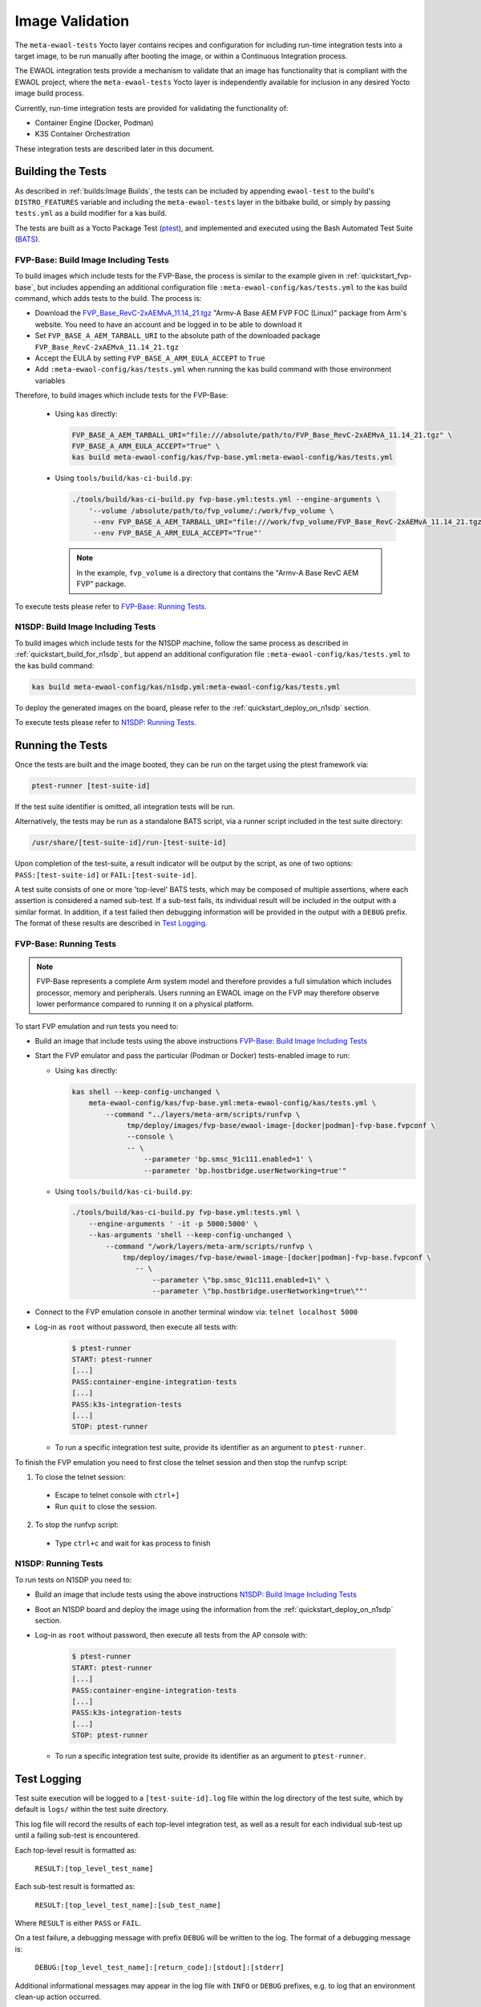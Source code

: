 Image Validation
================

The ``meta-ewaol-tests`` Yocto layer contains recipes and configuration for
including run-time integration tests into a target image, to be run manually
after booting the image, or within a Continuous Integration process.

The EWAOL integration tests provide a mechanism to validate that an image has
functionality that is compliant with the EWAOL project, where the
``meta-ewaol-tests`` Yocto layer is independently available for inclusion in
any desired Yocto image build process.

Currently, run-time integration tests are provided for validating the
functionality of:

* Container Engine (Docker, Podman)
* K3S Container Orchestration

These integration tests are described later in this document.

Building the Tests
------------------

As described in :ref:`builds:Image Builds`, the tests can be included by
appending ``ewaol-test`` to the build's ``DISTRO_FEATURES`` variable and
including the ``meta-ewaol-tests`` layer in the bitbake build, or simply by
passing ``tests.yml`` as a build modifier for a kas build.

The tests are built as a Yocto Package Test (ptest_), and implemented and
executed using the Bash Automated Test Suite (BATS_).

.. _ptest: https://wiki.yoctoproject.org/wiki/Ptest
.. _BATS: https://github.com/bats-core/bats-core

.. _validations_fvp-base_build_image_including_tests:

FVP-Base: Build Image Including Tests
^^^^^^^^^^^^^^^^^^^^^^^^^^^^^^^^^^^^^

To build images which include tests for the FVP-Base, the process is similar to
the example given in :ref:`quickstart_fvp-base`, but includes appending an
additional configuration file ``:meta-ewaol-config/kas/tests.yml`` to the kas
build command, which adds tests to the build. The process is:

* Download the `FVP_Base_RevC-2xAEMvA_11.14_21.tgz`_ "Armv-A Base AEM FVP FOC
  (Linux)" package from Arm's website. You need to have an account and be logged
  in to be able to download it
* Set ``FVP_BASE_A_AEM_TARBALL_URI`` to the absolute path of the downloaded
  package ``FVP_Base_RevC-2xAEMvA_11.14_21.tgz``
* Accept the EULA by setting ``FVP_BASE_A_ARM_EULA_ACCEPT`` to ``True``
* Add ``:meta-ewaol-config/kas/tests.yml`` when running the kas build command
  with those environment variables

.. _FVP_Base_RevC-2xAEMvA_11.14_21.tgz: https://silver.arm.com/download/download.tm?pv=4849271&p=3042387

Therefore, to build images which include tests for the FVP-Base:

  * Using ``kas`` directly:

    .. code-block:: console

        FVP_BASE_A_AEM_TARBALL_URI="file:///absolute/path/to/FVP_Base_RevC-2xAEMvA_11.14_21.tgz" \
        FVP_BASE_A_ARM_EULA_ACCEPT="True" \
        kas build meta-ewaol-config/kas/fvp-base.yml:meta-ewaol-config/kas/tests.yml

  * Using ``tools/build/kas-ci-build.py``:

    .. code-block:: console

        ./tools/build/kas-ci-build.py fvp-base.yml:tests.yml --engine-arguments \
            '--volume /absolute/path/to/fvp_volume/:/work/fvp_volume \
             --env FVP_BASE_A_AEM_TARBALL_URI="file:///work/fvp_volume/FVP_Base_RevC-2xAEMvA_11.14_21.tgz" \
             --env FVP_BASE_A_ARM_EULA_ACCEPT="True"'

    .. note::
       In the example, ``fvp_volume`` is a directory that contains the "Armv-A
       Base RevC AEM FVP" package.

To execute tests please refer to `FVP-Base: Running Tests`_.

.. _validations_n1sdp_build_image_including_tests:

N1SDP: Build Image Including Tests
^^^^^^^^^^^^^^^^^^^^^^^^^^^^^^^^^^

To build images which include tests for the N1SDP machine, follow the same
process as described in :ref:`quickstart_build_for_n1sdp`, but append an
additional configuration file ``:meta-ewaol-config/kas/tests.yml`` to the kas
build command:

.. code-block:: console

    kas build meta-ewaol-config/kas/n1sdp.yml:meta-ewaol-config/kas/tests.yml

To deploy the generated images on the board, please refer to the
:ref:`quickstart_deploy_on_n1sdp` section.

To execute tests please refer to `N1SDP: Running Tests`_.

Running the Tests
-----------------

Once the tests are built and the image booted, they can be run on the target
using the ptest framework via:

.. code-block:: console

   ptest-runner [test-suite-id]

If the test suite identifier is omitted, all integration tests will be run.

Alternatively, the tests may be run as a standalone BATS script, via a runner
script included in the test suite directory:

.. code-block:: console

   /usr/share/[test-suite-id]/run-[test-suite-id]

Upon completion of the test-suite, a result indicator will be output by the
script, as one of two options: ``PASS:[test-suite-id]`` or
``FAIL:[test-suite-id]``.

A test suite consists of one or more 'top-level' BATS tests, which may be
composed of multiple assertions, where each assertion is considered a named
sub-test. If a sub-test fails, its individual result will be included in the
output with a similar format. In addition, if a test failed then debugging
information will be provided in the output with a ``DEBUG`` prefix. The format
of these results are described in `Test Logging`_.

.. _validations_fvp-base_running_tests:

FVP-Base: Running Tests
^^^^^^^^^^^^^^^^^^^^^^^

.. note::
    FVP-Base represents a complete Arm system model and therefore provides a
    full simulation which includes processor, memory and peripherals. Users
    running an EWAOL image on the FVP may therefore observe lower performance
    compared to running it on a physical platform.

To start FVP emulation and run tests you need to:

* Build an image that include tests using the above instructions
  `FVP-Base: Build Image Including Tests`_
* Start the FVP emulator and pass the particular (Podman or Docker)
  tests-enabled image to run:

  * Using ``kas`` directly:

    .. code-block:: console

      kas shell --keep-config-unchanged \
          meta-ewaol-config/kas/fvp-base.yml:meta-ewaol-config/kas/tests.yml \
              --command "../layers/meta-arm/scripts/runfvp \
                   tmp/deploy/images/fvp-base/ewaol-image-[docker|podman]-fvp-base.fvpconf \
                   --console \
                   -- \
                       --parameter 'bp.smsc_91c111.enabled=1' \
                       --parameter 'bp.hostbridge.userNetworking=true'"

  * Using ``tools/build/kas-ci-build.py``:

    .. code-block:: console

        ./tools/build/kas-ci-build.py fvp-base.yml:tests.yml \
            --engine-arguments ' -it -p 5000:5000' \
            --kas-arguments 'shell --keep-config-unchanged \
                --command "/work/layers/meta-arm/scripts/runfvp \
                    tmp/deploy/images/fvp-base/ewaol-image-[docker|podman]-fvp-base.fvpconf \
                       -- \
                           --parameter \"bp.smsc_91c111.enabled=1\" \
                           --parameter \"bp.hostbridge.userNetworking=true\""'

* Connect to the FVP emulation console in another terminal window via:
  ``telnet localhost 5000``

* Log-in as ``root`` without password, then execute all tests with:

    .. code-block:: console

        $ ptest-runner
        START: ptest-runner
        [...]
        PASS:container-engine-integration-tests
        [...]
        PASS:k3s-integration-tests
        [...]
        STOP: ptest-runner

  * To run a specific integration test suite, provide its identifier as an
    argument to ``ptest-runner``.

To finish the FVP emulation you need to first close the telnet session and then
stop the runfvp script:

1. To close the telnet session:

  * Escape to telnet console with ``ctrl+]``
  * Run ``quit`` to close the session.

2. To stop the runfvp script:

  * Type ``ctrl+c`` and wait for kas process to finish

.. _validations_n1sdp_running_tests:

N1SDP: Running Tests
^^^^^^^^^^^^^^^^^^^^

To run tests on N1SDP you need to:

* Build an image that include tests using the above instructions
  `N1SDP: Build Image Including Tests`_

* Boot an N1SDP board and deploy the image using the information from the
  :ref:`quickstart_deploy_on_n1sdp` section.

* Log-in as ``root`` without password, then execute all tests from the AP
  console with:

    .. code-block:: console

        $ ptest-runner
        START: ptest-runner
        [...]
        PASS:container-engine-integration-tests
        [...]
        PASS:k3s-integration-tests
        [...]
        STOP: ptest-runner

  * To run a specific integration test suite, provide its identifier as an argument
    to ``ptest-runner``.

Test Logging
------------

Test suite execution will be logged to a ``[test-suite-id].log`` file within
the log directory of the test suite, which by default is ``logs/`` within the
test suite directory.

This log file will record the results of each top-level integration test, as
well as a result for each individual sub-test up until a failing sub-test is
encountered.

Each top-level result is formatted as:

    ``RESULT:[top_level_test_name]``

Each sub-test result is formatted as:

    ``RESULT:[top_level_test_name]:[sub_test_name]``

Where ``RESULT`` is either ``PASS`` or ``FAIL``.

On a test failure, a debugging message with prefix ``DEBUG`` will be written to
the log. The format of a debugging message is:

    ``DEBUG:[top_level_test_name]:[return_code]:[stdout]:[stderr]``

Additional informational messages may appear in the log file with ``INFO`` or
``DEBUG`` prefixes, e.g. to log that an environment clean-up action occurred.

The test suites are detailed below.

Test Suites
-----------

Container Engine Tests
^^^^^^^^^^^^^^^^^^^^^^

The container engine test suite is identified as:

    ``container-engine-integration-tests``

for execution via ``ptest-runner`` or as a standalone BATS suite, as described
in `Running the Tests`_.

The test suite is built and installed in the image according to the following
bitbake recipe within
``meta-ewaol-tests/recipes-tests/runtime-integration-tests/container-engine-integration-tests.bb``.

The tests execution is identical on both Docker and Podman images, as it makes
use of Podman provided aliases for Docker commands.

Currently the test suite contains two top-level integration tests, which run
consecutively in the following order.

| 1. ``run container`` is composed of four sub-tests:
|    1.1. Run a containerised detached workload via the ``docker run`` command
|        - Pull an image from the network
|        - Create and start a container
|    1.2. Check the container is running via the ``docker inspect`` command
|    1.3. Remove the running container via the ``docker remove`` command
|        - Stop the container
|        - Remove the container from the container list
|    1.4. Check the container is not found via the ``docker inspect`` command
| 2. ``container network connectivity`` is composed of a single sub-test:
|    2.1 Run a containerised, immediate (non-detached) network-based workload
         via the ``docker run`` command
|        - Create and start a container, re-using the existing image
|        - Update package lists within container from external network

The tests can be customised via environment variables passed to the execution,
each prefixed by ``CE_`` to identify the variable as associated to the
container engine tests:

|  ``CE_TEST_IMAGE``: defines the container image
|    Default: ``docker.io/library/alpine``
|  ``CE_TEST_LOG_DIR``: defines the location of the log file
|    Default: ``/usr/share/container-engine-integration-tests/logs``
|    Directory will be created if it does not exist
|    See `Test Logging`_
|  ``CE_TEST_CLEAN_ENV``: enable test environment cleanup
|    Default: ``1`` (enabled)
|    See `Container Engine Environment Clean-Up`_

Container Engine Environment Clean-Up
"""""""""""""""""""""""""""""""""""""

A clean environment is expected when running the container engine tests. For
example, if the target image already exists within the container engine
environment, then the functionality to pull the image over the network will not
be validated. Or, if there are running containers from previous (failed) tests
then they may interfere with subsequent test executions.

Therefore, if ``CE_TEST_CLEAN_ENV`` is set to ``1`` (as is default), running
the test suite will perform an environment clean before and after the suite
execution.

The environment clean operation involves:

    * Determination and removal of all running containers of the image given by
      ``CE_TEST_IMAGE``
    * Removal of the image given by ``CE_TEST_IMAGE``, if it exists

If enabled then the environment clean operations will always be run, regardless
of test-suite success or failure.

K3S Orchestration Tests
^^^^^^^^^^^^^^^^^^^^^^^

The K3S test suite is identified as:

    ``k3s-integration-tests``

for execution via ``ptest-runner`` or as a standalone BATS suite, as described
in `Running the Tests`_.

The test suite is built and installed in the image according to the following
bitbake recipe within
``meta-ewaol-tests/recipes-tests/runtime-integration-tests/k3s-integration-tests.bb``.

The tests execution is identical on both Docker and Podman images.

Currently the test suite contains a single top-level integration test which
validates the deployment and high-availability of a test workload based on the
`Nginx`_ webserver. This integration test is described below.

.. _Nginx: https://www.nginx.com/

| 1. ``K3S orchestration of containerised web service`` is composed of many
     sub-tests, grouped here by test area:
|    **Workload Deployment:**
|    1.1. Ensure server is running via systemd service
|        - ``kubectl`` check that built-in kube-system Pods are available
|    1.2. Deploy test Nginx workload from YAML file via ``kubectl apply``
|    1.3. Ensure Pod replicas are initialised via ``kubectl wait``
|    1.4. Create Service to expose Deployment via ``kubectl expose``
|    1.5. Get IP of resulting Service via ``kubectl get``
|    1.6. Ensure web service is accessible via ``wget``
|    **Pod Failure Tolerance:**
|    1.7. Get random Pod name from Deployment name via ``kubectl get``
|    1.8. Delete random Pod via ``kubectl delete``
|    1.9. Ensure web service is still accessible via ``wget``
|    **Deployment Upgrade:**
|    1.10. Get image version of random Pod via ``kubectl get``
|    1.11. Upgrade image version of Deployment via ``kubectl set``
|    1.12. Ensure web service is still accessible via ``wget``
|    1.13. Get upgraded image version of random Pod via ``kubectl get``
|    **Server Failure Tolerance:**
|    1.14. Stop K3S server systemd service
|    1.15. Ensure web service remains accessible via ``wget``
|    1.16. Restart the systemd service
|    1.17. Ensure server is running via systemd service
|    1.18. Check K3S server is again responding to ``kubectl get``
|    **Server Configuration Change:**
|    1.19. Add systemd override to change server's command-line arguments
|         - Configuration change to run the server without built-in worker
|         - Reload and restart the systemd service
|    1.20. Check systemd service is running after configuration change
|    1.21. Delete test Nginx workload via ``kubectl delete``
|    1.22. Deploy test Nginx workload from YAML file via ``kubectl apply``
|    1.23. Ensure Pod replicas are not initialised (as no worker available) via
           ``kubectl get``

The tests can be customised via environment variables passed to the execution,
each prefixed by ``K3S_`` to identify the variable as associated to the
K3S orchestration tests:

|  ``K3S_TEST_LOG_DIR``: defines the location of the log file
|    Default: ``/usr/share/k3s-integration-tests/logs``
|    Directory will be created if it does not exist
|    See `Test Logging`_
|  ``K3S_TEST_CLEAN_ENV``: enable test environment cleanup
|    Default: ``1`` (enabled)
|    See `K3S Environment Clean-Up`_

K3S Environment Clean-Up
""""""""""""""""""""""""

A clean environment is expected when running the K3S integration tests, to
ensure that the system is ready to be validated. For example, the test suite
expects that the Pods created from any previous execution of the integration
tests have been deleted, in order to test that a new Deployment successfully
initialises new Pods for orchestration.

Therefore, if ``K3S_TEST_CLEAN_ENV`` is set to ``1`` (as is default), running
the test suite will perform an environment clean before and after the suite
execution.

The environment clean operation involves:

    * Starting the K3S systemd service if it is not currently active
    * Deleting any previous K3S test Service
    * Deleting any previous K3S test Deployment, ensuring corresponding Pods
      are also deleted
    * Deleting any previous K3S systemd service test override

If enabled then the environment clean operations will always be run, regardless
of test-suite success or failure.
